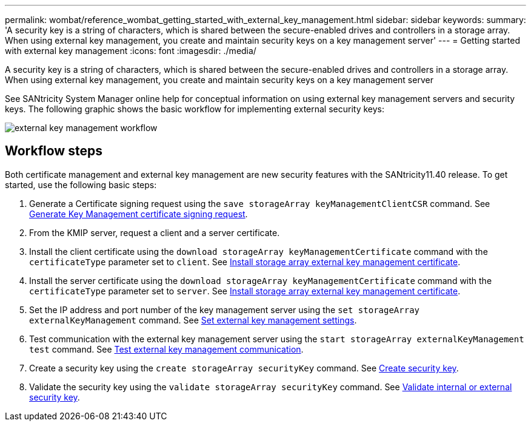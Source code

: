 ---
permalink: wombat/reference_wombat_getting_started_with_external_key_management.html
sidebar: sidebar
keywords: 
summary: 'A security key is a string of characters, which is shared between the secure-enabled drives and controllers in a storage array. When using external key management, you create and maintain security keys on a key management server'
---
= Getting started with external key management
:icons: font
:imagesdir: ./media/

[.lead]
A security key is a string of characters, which is shared between the secure-enabled drives and controllers in a storage array. When using external key management, you create and maintain security keys on a key management server

See SANtricity System Manager online help for conceptual information on using external key management servers and security keys. The following graphic shows the basic workflow for implementing external security keys:

image::../media/external_key_management_workflow.gif[]

== Workflow steps

Both certificate management and external key management are new security features with the SANtricity11.40 release. To get started, use the following basic steps:

. Generate a Certificate signing request using the `save storageArray keyManagementClientCSR` command. See xref:reference_wombat_save_storagearray_keymanagementclientcsr.adoc[Generate Key Management certificate signing request].
. From the KMIP server, request a client and a server certificate.
. Install the client certificate using the `download storageArray keyManagementCertificate` command with the `certificateType` parameter set to `client`. See xref:reference_wombat_download_storagearray_keymanagementcertificate.adoc[Install storage array external key management certificate].
. Install the server certificate using the `download storageArray keyManagementCertificate` command with the `certificateType` parameter set to `server`. See xref:reference_wombat_download_storagearray_keymanagementcertificate.adoc[Install storage array external key management certificate].
. Set the IP address and port number of the key management server using the `set storageArray externalKeyManagement` command. See xref:reference_wombat_set_storagearray_externalkeymanagement.adoc[Set external key management settings].
. Test communication with the external key management server using the `start storageArray externalKeyManagement test` command. See xref:reference_wombat_start_storagearray_externalkeymanagement_test.adoc[Test external key management communication].
. Create a security key using the `create storageArray securityKey` command. See xref:reference_wombat_create_storagearray_securitykey.adoc[Create security key].
. Validate the security key using the `validate storageArray securityKey` command. See xref:reference_wombat_validate_storagearray_securitykey.adoc[Validate internal or external security key].
